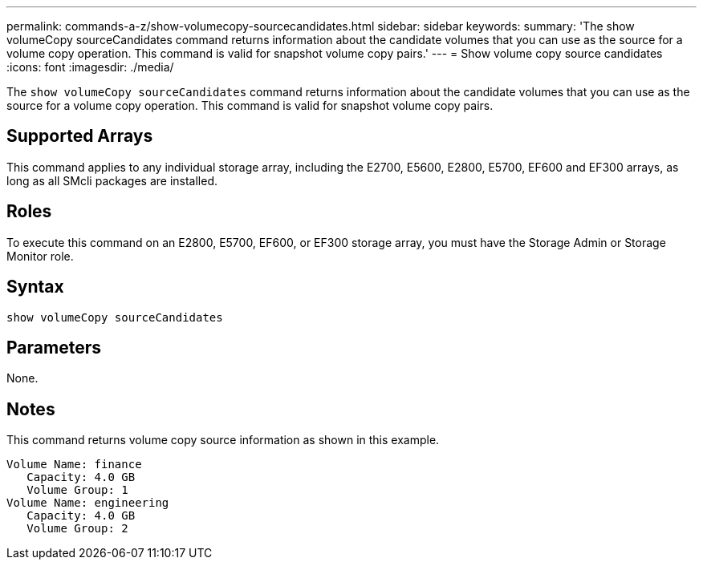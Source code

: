 ---
permalink: commands-a-z/show-volumecopy-sourcecandidates.html
sidebar: sidebar
keywords: 
summary: 'The show volumeCopy sourceCandidates command returns information about the candidate volumes that you can use as the source for a volume copy operation. This command is valid for snapshot volume copy pairs.'
---
= Show volume copy source candidates
:icons: font
:imagesdir: ./media/

[.lead]
The `show volumeCopy sourceCandidates` command returns information about the candidate volumes that you can use as the source for a volume copy operation. This command is valid for snapshot volume copy pairs.

== Supported Arrays

This command applies to any individual storage array, including the E2700, E5600, E2800, E5700, EF600 and EF300 arrays, as long as all SMcli packages are installed.

== Roles

To execute this command on an E2800, E5700, EF600, or EF300 storage array, you must have the Storage Admin or Storage Monitor role.

== Syntax

----
show volumeCopy sourceCandidates
----

== Parameters

None.

== Notes

This command returns volume copy source information as shown in this example.

----
Volume Name: finance
   Capacity: 4.0 GB
   Volume Group: 1
Volume Name: engineering
   Capacity: 4.0 GB
   Volume Group: 2
----
